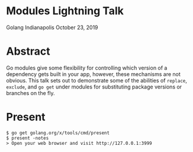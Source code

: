 * Modules Lightning Talk
Golang Indianapolis October 23, 2019

* Abstract
Go modules give some flexibility for controlling which version of a
dependency gets built in your app, however, these mechanisms are not
obvious. This talk sets out to demonstrate some of the abilities of
=replace=, =exclude=, and =go get= under modules for substituting
package versions or branches on the fly.

* Present
#+BEGIN_SRC text
$ go get golang.org/x/tools/cmd/present
$ present -notes
> Open your web browser and visit http://127.0.0.1:3999
#+END_SRC
